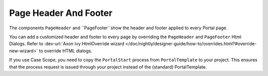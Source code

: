 .. _page-header-footer:

Page Header And Footer
======================

The components ``PageHeader`` and ``PageFooter``show the header and footer applied to every Portal page.

|page-header-footer|

You can add a customized header and footer to every page by overriding the
``PageHeader`` and ``PageFooter`` Html Dialogs. 
Refer to :dev-url:`Axon Ivy HtmlOverride wizard
</doc/nightly/designer-guide/how-to/overrides.html?#override-new-wizard>` to
override HTML dialogs.

If you use Case Scope, you need to copy the ``PortalStart`` process from
``PortalTemplate`` to your project. This ensures that the process request is
issued through your project instead of the (standard) PortalTemplate.

.. |page-header-footer| image:: ../../screenshots/dashboard/page-header-footer.png